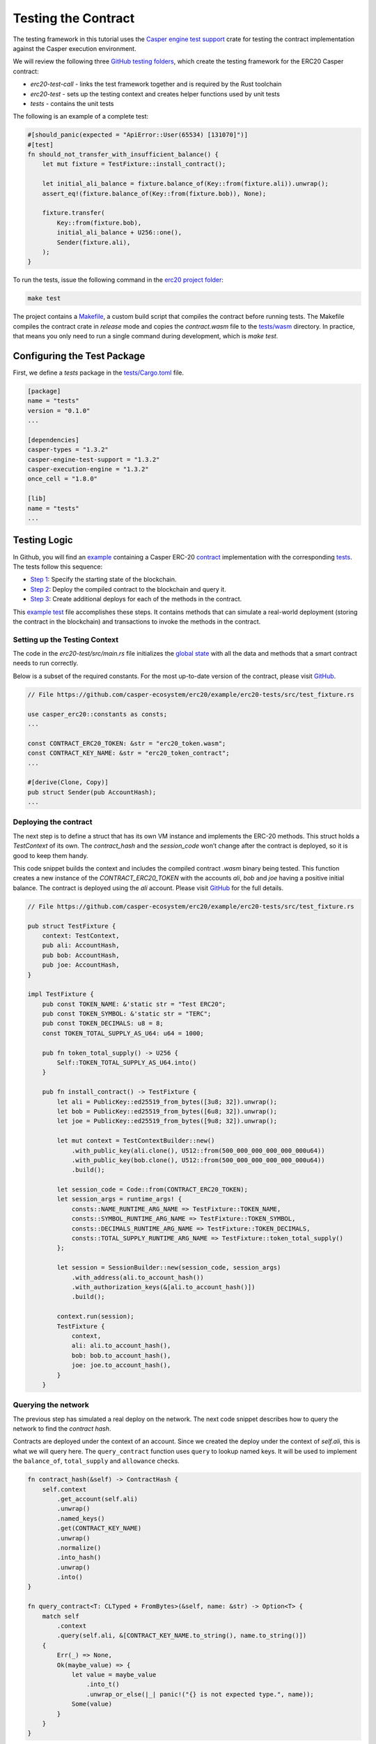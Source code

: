 
Testing the Contract
====================

The testing framework in this tutorial uses the `Casper engine test support <https://crates.io/crates/casper-engine-test-support>`_ crate for testing the contract implementation against the Casper execution environment. 

We will review the following three `GitHub testing folders <https://github.com/casper-ecosystem/erc20/tree/master/testing>`_, which create the testing framework for the ERC20 Casper contract:

* `erc20-test-call` -  links the test framework together and is required by the Rust toolchain
* `erc20-test` - sets up the testing context and creates helper functions used by unit tests
* `tests` - contains the unit tests
 
The following is an example of a complete test:

.. code-block:: rust

    #[should_panic(expected = "ApiError::User(65534) [131070]")]
    #[test]
    fn should_not_transfer_with_insufficient_balance() {
        let mut fixture = TestFixture::install_contract();

        let initial_ali_balance = fixture.balance_of(Key::from(fixture.ali)).unwrap();
        assert_eq!(fixture.balance_of(Key::from(fixture.bob)), None);

        fixture.transfer(
            Key::from(fixture.bob),
            initial_ali_balance + U256::one(),
            Sender(fixture.ali),
        );
    }

To run the tests, issue the following command in the `erc20 project folder <https://github.com/casper-ecosystem/erc20>`_:

.. code-block:: bash

    make test

The project contains a `Makefile <https://github.com/casper-ecosystem/erc20/blob/master/Makefile>`_, a custom build script that compiles the contract before running tests.
The Makefile compiles the contract crate in *release* mode and copies the `contract.wasm` file to the `tests/wasm <https://github.com/casper-ecosystem/erc20/tree/master/testing/tests/wasm>`_ directory. In practice, that means you only need to run a single command during development, which is *make test*.


Configuring the Test Package
------------------------------

First, we define a `tests` package in the `tests/Cargo.toml <https://github.com/casper-ecosystem/erc20/blob/master/testing/tests/Cargo.toml>`_ file.

.. code-block:: toml

    [package]
    name = "tests"
    version = "0.1.0"
    ...

    [dependencies]
    casper-types = "1.3.2"
    casper-engine-test-support = "1.3.2"
    casper-execution-engine = "1.3.2"
    once_cell = "1.8.0"

    [lib]
    name = "tests"
    ...

Testing Logic
-------------

In Github, you will find an `example <https://github.com/casper-ecosystem/erc20/tree/master/example>`_ containing a Casper ERC-20 `contract <https://github.com/casper-ecosystem/erc20/blob/master/example/erc20-token/src/main.rs>`_ implementation with the corresponding `tests <https://github.com/casper-ecosystem/erc20/tree/master/example/erc20-tests/src>`_. The tests follow this sequence:

* `Step 1 <#setting-up-the-testing-context>`_: Specify the starting state of the blockchain.
* `Step 2 <#deploying-the-contract>`_: Deploy the compiled contract to the blockchain and query it.
* `Step 3 <#invoking-contract-methods>`_: Create additional deploys for each of the methods in the contract. 

This `example test <https://github.com/casper-ecosystem/erc20/example/erc20-tests/src/test_fixture.rs>`_ file accomplishes these steps. It contains methods that can simulate a real-world deployment (storing the contract in the blockchain) and transactions to invoke the methods in the contract.

Setting up the Testing Context
^^^^^^^^^^^^^^^^^^^^^^^^^^^^^^

The code in the *erc20-test/src/main.rs* file initializes the `global state <https://docs.casperlabs.io/en/latest/glossary/G.html#global-state>`_ with all the data and methods that a smart contract needs to run correctly.  

Below is a subset of the required constants. For the most up-to-date version of the contract, please visit `GitHub <https://github.com/casper-ecosystem/erc20>`_.

.. code-block:: rust

    // File https://github.com/casper-ecosystem/erc20/example/erc20-tests/src/test_fixture.rs

    use casper_erc20::constants as consts;
    ...

    const CONTRACT_ERC20_TOKEN: &str = "erc20_token.wasm";
    const CONTRACT_KEY_NAME: &str = "erc20_token_contract";
    ...

    #[derive(Clone, Copy)]
    pub struct Sender(pub AccountHash);
    ...


Deploying the contract
^^^^^^^^^^^^^^^^^^^^^^^

The next step is to define a struct that has its own VM instance and implements the ERC-20 methods. This struct holds a `TestContext` of its own. The *contract_hash* and the *session_code* won’t change after the contract is deployed, so it is good to keep them handy. 

This code snippet builds the context and includes the compiled contract *.wasm* binary being tested. This function creates a new instance of the `CONTRACT_ERC20_TOKEN` with the accounts `ali`\ , `bob` and `joe` having a positive initial balance. The contract is deployed using the `ali` account. Please visit `GitHub <https://github.com/casper-ecosystem/erc20/example/erc20-tests/src/test_fixture.rs>`_ for the full details.

.. code-block:: rust

    // File https://github.com/casper-ecosystem/erc20/example/erc20-tests/src/test_fixture.rs

    pub struct TestFixture {
        context: TestContext,
        pub ali: AccountHash,
        pub bob: AccountHash,
        pub joe: AccountHash,
    }

    impl TestFixture {
        pub const TOKEN_NAME: &'static str = "Test ERC20";
        pub const TOKEN_SYMBOL: &'static str = "TERC";
        pub const TOKEN_DECIMALS: u8 = 8;
        const TOKEN_TOTAL_SUPPLY_AS_U64: u64 = 1000;

        pub fn token_total_supply() -> U256 {
            Self::TOKEN_TOTAL_SUPPLY_AS_U64.into()
        }

        pub fn install_contract() -> TestFixture {
            let ali = PublicKey::ed25519_from_bytes([3u8; 32]).unwrap();
            let bob = PublicKey::ed25519_from_bytes([6u8; 32]).unwrap();
            let joe = PublicKey::ed25519_from_bytes([9u8; 32]).unwrap();

            let mut context = TestContextBuilder::new()
                .with_public_key(ali.clone(), U512::from(500_000_000_000_000_000u64))
                .with_public_key(bob.clone(), U512::from(500_000_000_000_000_000u64))
                .build();

            let session_code = Code::from(CONTRACT_ERC20_TOKEN);
            let session_args = runtime_args! {
                consts::NAME_RUNTIME_ARG_NAME => TestFixture::TOKEN_NAME,
                consts::SYMBOL_RUNTIME_ARG_NAME => TestFixture::TOKEN_SYMBOL,
                consts::DECIMALS_RUNTIME_ARG_NAME => TestFixture::TOKEN_DECIMALS,
                consts::TOTAL_SUPPLY_RUNTIME_ARG_NAME => TestFixture::token_total_supply()
            };

            let session = SessionBuilder::new(session_code, session_args)
                .with_address(ali.to_account_hash())
                .with_authorization_keys(&[ali.to_account_hash()])
                .build();

            context.run(session);
            TestFixture {
                context,
                ali: ali.to_account_hash(),
                bob: bob.to_account_hash(),
                joe: joe.to_account_hash(),
            }
        }


Querying the network
^^^^^^^^^^^^^^^^^^^^^

The previous step has simulated a real deploy on the network. The next code snippet describes how to query the network to find the *contract hash*. 

Contracts are deployed under the context of an account. Since we created the deploy under the context of `self.ali`, this is what we will query here. The ``query_contract`` function uses ``query`` to lookup named keys. It will be used to implement the ``balance_of``, ``total_supply`` and ``allowance`` checks.

.. code-block:: rust

    fn contract_hash(&self) -> ContractHash {
        self.context
            .get_account(self.ali)
            .unwrap()
            .named_keys()
            .get(CONTRACT_KEY_NAME)
            .unwrap()
            .normalize()
            .into_hash()
            .unwrap()
            .into()
    }

    fn query_contract<T: CLTyped + FromBytes>(&self, name: &str) -> Option<T> {
        match self
            .context
            .query(self.ali, &[CONTRACT_KEY_NAME.to_string(), name.to_string()])
        {
            Err(_) => None,
            Ok(maybe_value) => {
                let value = maybe_value
                    .into_t()
                    .unwrap_or_else(|_| panic!("{} is not expected type.", name));
                Some(value)
            }
        }
    }

**Helper Functions**

We also define helper functions to query the named keys defined in the contract.

This function returns the name of the token:

.. code-block:: rust

    pub fn token_name(&self) -> String {
        self.query_contract(consts::NAME_RUNTIME_ARG_NAME).unwrap()
    }

This function returns the token symbol:

.. code-block:: rust

    pub fn token_symbol(&self) -> String {
        self.query_contract(consts::SYMBOL_RUNTIME_ARG_NAME)
            .unwrap()
    }

This function returns the number of decimal places for the token:

.. code-block:: rust

    pub fn token_decimals(&self) -> u8 {
        self.query_contract(consts::DECIMALS_RUNTIME_ARG_NAME)
            .unwrap()
    }


Invoking contract methods
^^^^^^^^^^^^^^^^^^^^^^^^^
The following code snippet describes a generic way to call a specific entry point in the contract. 

.. code-block:: rust

    fn call(&mut self, sender: Sender, method: &str, args: RuntimeArgs) {
        let Sender(address) = sender;
        let code = Code::Hash(self.contract_hash().value(), method.to_string());
        let session = SessionBuilder::new(code, args)
            .with_address(address)
            .with_authorization_keys(&[address])
            .build();
        self.context.run(session);
    }

The next code sample shows you how to invoke one of the methods in the contract. Please visit `GitHub <https://github.com/casper-ecosystem/erc20/example/erc20-tests/src/test_fixture.rs>`_ to find the rest of the methods.

.. code-block:: rust

    pub fn balance_of(&self, account: Key) -> Option<U256> {
        let item_key = base64::encode(&account.to_bytes().unwrap());

        let key = Key::Hash(self.contract_hash().value());
        let value = self
            .context
            .query_dictionary_item(key, Some(consts::BALANCES_KEY_NAME.to_string()), item_key)
            .ok()?;

        Some(value.into_t::<U256>().unwrap())
    }

Creating Unit Tests
-------------------

Now that we have a testing context, we can use it to create unit tests in a file called `integration_tests.rs <https://github.com/casper-ecosystem/erc20/blob/master/example/erc20-tests/src/integration_tests.rs>`_. The unit tests verify the contract code by invoking the functions defined in the `test_fixture.rs <https://github.com/casper-ecosystem/erc20/blob/master/example/erc20-tests/src/test_fixture.rs>`_ file. 

The example below shows you one of the example tests. Visit `GitHub <https://github.com/casper-ecosystem/erc20/blob/master/example/erc20-tests/src/integration_tests.rs>`_ to find all the available tests. 

.. code-block:: rust

    // File https://github.com/casper-ecosystem/erc20/blob/master/example/erc20-tests/src/integration_tests.rs

    use casper_types::{Key, U256};

    use crate::test_fixture::{Sender, TestFixture};

    #[test]
    fn should_install() {
        let fixture = TestFixture::install_contract();
        assert_eq!(fixture.token_name(), TestFixture::TOKEN_NAME);
        assert_eq!(fixture.token_symbol(), TestFixture::TOKEN_SYMBOL);
        assert_eq!(fixture.token_decimals(), TestFixture::TOKEN_DECIMALS);
        assert_eq!(
            fixture.balance_of(Key::from(fixture.ali)),
            Some(TestFixture::token_total_supply())
        );
    }


Running the Tests
-----------------

We have configured the `lib.rs <https://github.com/casper-ecosystem/erc20/blob/master/testing/tests/src/lib.rs>`_ file to run the example integration tests via the *make test* command:

.. code-block:: rust

    #[cfg(test)]
    mod lib_integration_tests;

To run the tests, navigate to the parent `erc20 directory <https://github.com/casper-ecosystem/erc20>`_ and run the `make test` command:

.. code-block:: bash

   make test


This example uses `bash`.  If you are using a Rust IDE, you need to configure it to run the tests.
